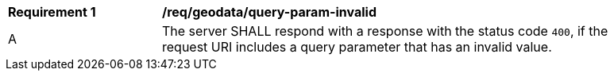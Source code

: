 [[req_geodata_query-param-invalid]]
[width="90%",cols="2,6a"]
|===
^|*Requirement {counter:req-id}* |*/req/geodata/query-param-invalid*
^|A |The server SHALL respond with a response with the status code `400`, if the request URI includes a query parameter that has an invalid value.
|===
